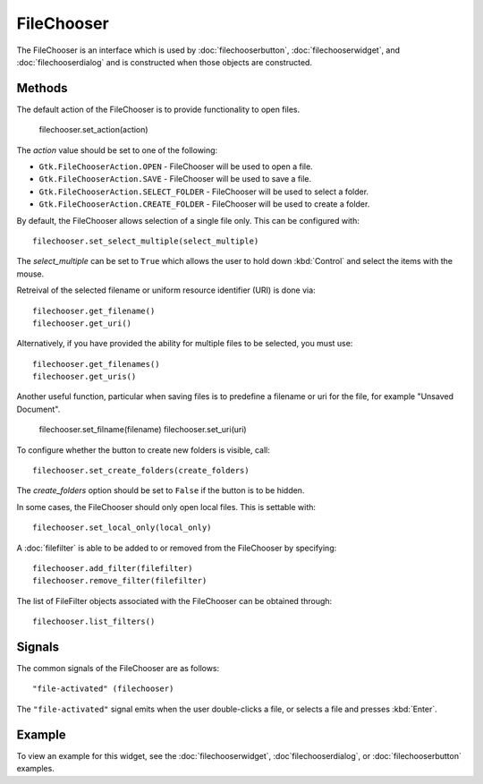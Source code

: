 FileChooser
===========
The FileChooser is an interface which is used by :doc:`filechooserbutton`, :doc:`filechooserwidget`, and :doc:`filechooserdialog` and is constructed when those objects are constructed.

.. note:

  This widget would generally not be called by the application directly. However, the methods it offers are common among the three objects :doc:`fontchooserwidget`, :doc:`fontchooserdialog`, and :doc:`fontbutton`.

=======
Methods
=======
The default action of the FileChooser is to provide functionality to open files.

  filechooser.set_action(action)

The *action* value should be set to one of the following:

* ``Gtk.FileChooserAction.OPEN`` - FileChooser will be used to open a file.
* ``Gtk.FileChooserAction.SAVE`` - FileChooser will be used to save a file.
* ``Gtk.FileChooserAction.SELECT_FOLDER`` - FileChooser will be used to select a folder.
* ``Gtk.FileChooserAction.CREATE_FOLDER`` - FileChooser will be used to create a folder.

By default, the FileChooser allows selection of a single file only. This can be configured with::

  filechooser.set_select_multiple(select_multiple)

The *select_multiple* can be set to ``True`` which allows the user to hold down :kbd:`Control` and select the items with the mouse.

Retreival of the selected filename or uniform resource identifier (URI) is done via::

  filechooser.get_filename()
  filechooser.get_uri()

Alternatively, if you have provided the ability for multiple files to be selected, you must use::

  filechooser.get_filenames()
  filechooser.get_uris()

Another useful function, particular when saving files is to predefine a filename or uri for the file, for example "Unsaved Document".

  filechooser.set_filname(filename)
  filechooser.set_uri(uri)

To configure whether the button to create new folders is visible, call::

  filechooser.set_create_folders(create_folders)

The *create_folders* option should be set to ``False`` if the button is to be hidden.

.. note:

  The ``.set_create_folders()`` option does not apply when the action ``Gtk.FileChooserAction.OPEN parameter is used.

In some cases, the FileChooser should only open local files. This is settable with::

  filechooser.set_local_only(local_only)

A :doc:`filefilter` is able to be added to or removed from the FileChooser by specifying::

  filechooser.add_filter(filefilter)
  filechooser.remove_filter(filefilter)

The list of FileFilter objects associated with the FileChooser can be obtained through::

  filechooser.list_filters()

=======
Signals
=======
The common signals of the FileChooser are as follows::

  "file-activated" (filechooser)

The ``"file-activated"`` signal emits when the user double-clicks a file, or selects a file and presses :kbd:`Enter`.

=======
Example
=======
To view an example for this widget, see the :doc:`filechooserwidget`, :doc`filechooserdialog`, or :doc:`filechooserbutton` examples.
